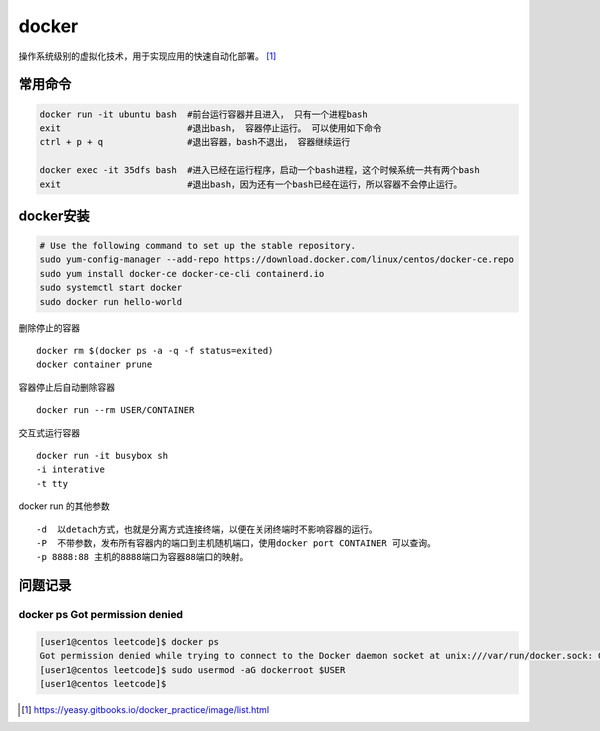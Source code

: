 **************
docker
**************

操作系统级别的虚拟化技术，用于实现应用的快速自动化部署。 [#docker-doc]_

常用命令
==============

.. code-block:: shell

    docker run -it ubuntu bash  #前台运行容器并且进入， 只有一个进程bash
    exit                        #退出bash， 容器停止运行。 可以使用如下命令
    ctrl + p + q                #退出容器，bash不退出， 容器继续运行

    docker exec -it 35dfs bash  #进入已经在运行程序，启动一个bash进程，这个时候系统一共有两个bash
    exit                        #退出bash，因为还有一个bash已经在运行，所以容器不会停止运行。


docker安装
==============

.. code-block:: shell

    # Use the following command to set up the stable repository.
    sudo yum-config-manager --add-repo https://download.docker.com/linux/centos/docker-ce.repo
    sudo yum install docker-ce docker-ce-cli containerd.io
    sudo systemctl start docker
    sudo docker run hello-world


删除停止的容器

::

   docker rm $(docker ps -a -q -f status=exited)
   docker container prune

容器停止后自动删除容器

::

   docker run --rm USER/CONTAINER

交互式运行容器

::

   docker run -it busybox sh
   -i interative
   -t tty

docker run 的其他参数

::

   -d  以detach方式，也就是分离方式连接终端，以便在关闭终端时不影响容器的运行。
   -P  不带参数，发布所有容器内的端口到主机随机端口，使用docker port CONTAINER 可以查询。
   -p 8888:88 主机的8888端口为容器88端口的映射。


问题记录
=============

docker ps Got permission denied
----------------------------------

.. code-block:: console

    [user1@centos leetcode]$ docker ps
    Got permission denied while trying to connect to the Docker daemon socket at unix:///var/run/docker.sock: Get http://%2Fvar%2Frun%2Fdocker.sock/v1.40/containers/json: dial unix /var/run/docker.sock: connect: permission denied
    [user1@centos leetcode]$ sudo usermod -aG dockerroot $USER
    [user1@centos leetcode]$

.. [#docker-doc] https://yeasy.gitbooks.io/docker_practice/image/list.html
